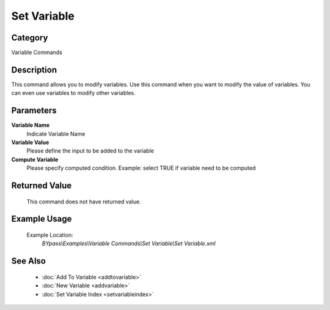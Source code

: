 Set Variable
============

Category
--------
Variable Commands

Description
-----------

This command allows you to modify variables. Use this command when you want to modify the value of variables.  You can even use variables to modify other variables.

Parameters
----------

**Variable Name**
	Indicate Variable Name

**Variable Value**
	Please define the input to be added to the variable

**Compute Variable**
	Please specify computed condition. Example: select TRUE if variable need to be computed



Returned Value
--------------
	This command does not have returned value.

Example Usage
-------------

	Example Location:  
		`BYpass\\Examples\\Variable Commands\\Set Variable\\Set Variable.xml`

See Also
--------
	- :doc:`Add To Variable <addtovariable>`
	- :doc:`New Variable <addvariable>`
	- :doc:`Set Variable Index <setvariableindex>`

	
